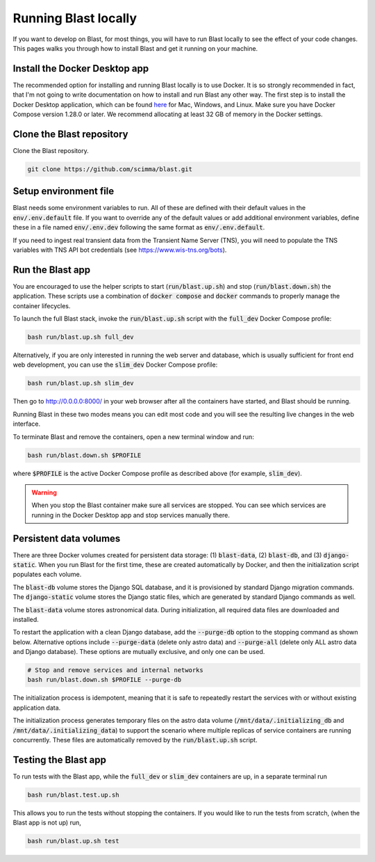 Running Blast locally
=====================

If you want to develop on Blast, for most things, you will have to run Blast
locally to see the effect of your code changes. This pages walks you through
how to install Blast and get it running on your machine.

Install the Docker Desktop app
-------------------------------

The recommended option for installing and running Blast locally is to
use Docker. It is so strongly recommended in fact, that I'm not going to write
documentation on how to install and run Blast any other way. The first step is to
install the Docker Desktop application, which can be found
`here <https://docs.docker.com/get-docker/>`_ for Mac, Windows, and Linux. Make
sure you have Docker Compose version 1.28.0 or later.  We recommend allocating
at least 32 GB of memory in the Docker settings.

Clone the Blast repository
--------------------------

Clone the Blast repository.

.. code:: bash

    git clone https://github.com/scimma/blast.git

Setup environment file
----------------------

Blast needs some environment variables to run. All of
these are defined with their default values in the :code:`env/.env.default` file. If you want to override any of the default values or add additional environment variables, define these in a file named :code:`env/.env.dev` following the same format as :code:`env/.env.default`.

If you need to ingest real transient data from the Transient Name Server (TNS), you will need to populate the TNS variables with TNS API bot credentials (see `<https://www.wis-tns.org/bots>`_).

Run the Blast app
-----------------

You are encouraged to use the helper scripts to start (:code:`run/blast.up.sh`)
and stop (:code:`run/blast.down.sh`) the application. These scripts use a
combination of :code:`docker compose` and :code:`docker` commands to properly
manage the container lifecycles.

To launch the full Blast stack, invoke the :code:`run/blast.up.sh` script with
the :code:`full_dev` Docker Compose profile:

.. code:: bash

    bash run/blast.up.sh full_dev

Alternatively, if you are only interested in running the web server and database, which is
usually sufficient for front end web development, you can use the :code:`slim_dev` Docker Compose
profile:

.. code:: bash

    bash run/blast.up.sh slim_dev

Then go to `http://0.0.0.0:8000/ <http://0.0.0.0:8000/>`_  in your web browser
after all the containers have started, and Blast should be running.

Running Blast in these two modes means you can edit most code and you will see
the resulting live changes in the web interface.

To terminate Blast and remove the containers, open a new terminal window and run:

.. code:: bash

    bash run/blast.down.sh $PROFILE

where :code:`$PROFILE` is the active Docker Compose profile as described above
(for example, :code:`slim_dev`).

.. warning::

    When you stop the Blast container make sure all services are stopped. You can see which
    services are running in the Docker Desktop app and stop services manually there.

Persistent data volumes
-----------------------

There are three Docker volumes created for persistent data storage: (1) :code:`blast-data`, (2) :code:`blast-db`, and (3) :code:`django-static`. When you run Blast for the first time, these are created automatically by Docker, and then the initialization script populates each volume.

The :code:`blast-db` volume stores the Django SQL database, and it is provisioned by standard Django migration commands. The :code:`django-static` volume stores the Django static files, which are generated by standard Django commands as well.

The :code:`blast-data` volume stores astronomical data. During initialization, all required data files are downloaded and installed.

To restart the application with a clean Django database, add the :code:`--purge-db` option to the stopping command as shown below. Alternative options include :code:`--purge-data` (delete only astro data) and :code:`--purge-all` (delete only ALL astro data and Django database). These options are mutually exclusive, and only one can be used.

.. code:: bash

    # Stop and remove services and internal networks
    bash run/blast.down.sh $PROFILE --purge-db

The initialization process is idempotent, meaning that it is safe to repeatedly restart the services with or without existing application data.

The initialization process generates temporary files on the astro data volume (:code:`/mnt/data/.initializing_db` and :code:`/mnt/data/.initializing_data`) to support the scenario where multiple replicas of service containers are running concurrently. These files are automatically removed by the :code:`run/blast.up.sh` script.


Testing the Blast app
---------------------

To run tests with the Blast app, while the :code:`full_dev` or :code:`slim_dev` containers are
up, in a separate terminal run

.. code:: bash

    bash run/blast.test.up.sh

This allows you to run the tests without stopping the containers. If you would
like to run the tests from scratch, (when the Blast app is not up) run,

.. code:: bash

    bash run/blast.up.sh test
